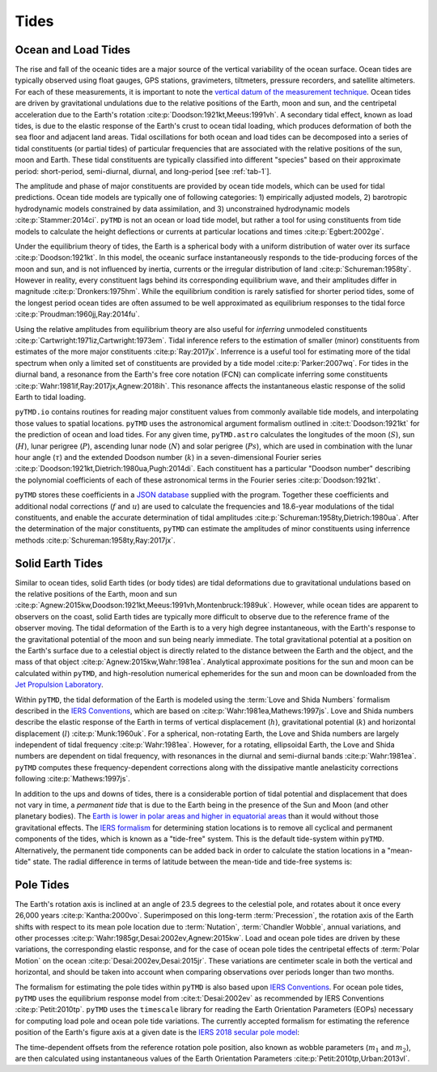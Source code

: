 Tides
#####

Ocean and Load Tides
--------------------

The rise and fall of the oceanic tides are a major source of the vertical variability of the ocean surface.
Ocean tides are typically observed using float gauges, GPS stations, gravimeters, tiltmeters, pressure recorders, and satellite altimeters.
For each of these measurements, it is important to note the `vertical datum of the measurement technique <https://www.esr.org/data-products/antarctic_tg_database/ocean-tide-and-ocean-tide-loading/>`_.
Ocean tides are driven by gravitational undulations due to the relative positions of the Earth, moon and sun, and the centripetal acceleration due to the Earth's rotation :cite:p:`Doodson:1921kt,Meeus:1991vh`.
A secondary tidal effect, known as load tides, is due to the elastic response of the Earth's crust to ocean tidal loading, which produces deformation of both the sea floor and adjacent land areas.
Tidal oscillations for both ocean and load tides can be decomposed into a series of tidal constituents (or partial tides) of particular frequencies that are associated with the relative positions of the sun, moon and Earth.
These tidal constituents are typically classified into different "species" based on their approximate period: short-period, semi-diurnal, diurnal, and long-period [see :ref:`tab-1`].

.. plot:: ./background/spectra.py
    :show-source-link: False
    :caption: Tidal spectra from :cite:t:`Cartwright:1973em`
    :align: center

The amplitude and phase of major constituents are provided by ocean tide models, which can be used for tidal predictions.
Ocean tide models are typically one of following categories:
1) empirically adjusted models,
2) barotropic hydrodynamic models constrained by data assimilation, and
3) unconstrained hydrodynamic models :cite:p:`Stammer:2014ci`.
``pyTMD`` is not an ocean or load tide model, but rather a tool for using constituents from tide models to calculate the height deflections or currents at particular locations and times :cite:p:`Egbert:2002ge`.

Under the equilibrium theory of tides, the Earth is a spherical body with a uniform distribution of water over its surface :cite:p:`Doodson:1921kt`.
In this model, the oceanic surface instantaneously responds to the tide-producing forces of the moon and sun, and is not influenced by inertia, currents or the irregular distribution of land :cite:p:`Schureman:1958ty`.
However in reality, every constituent lags behind its corresponding equilibrium wave, and their amplitudes differ in magnitude :cite:p:`Dronkers:1975hm`.
While the equilibrium condition is rarely satisfied for shorter period tides, some of the longest period ocean tides are often assumed to be well approximated as equilibrium responses to the tidal force :cite:p:`Proudman:1960jj,Ray:2014fu`. 

Using the relative amplitudes from equilibrium theory are also useful for *inferring* unmodeled constituents :cite:p:`Cartwright:1971iz,Cartwright:1973em`.
Tidal inference refers to the estimation of smaller (minor) constituents from estimates of the more major constituents :cite:p:`Ray:2017jx`.
Inferrence is a useful tool for estimating more of the tidal spectrum when only a limited set of constituents are provided by a tide model :cite:p:`Parker:2007wq`.
For tides in the diurnal band, a resonance from the Earth's free core notation (FCN) can complicate inferring some constituents :cite:p:`Wahr:1981if,Ray:2017jx,Agnew:2018ih`.
This resonance affects the instantaneous elastic response of the solid Earth to tidal loading.

``pyTMD.io`` contains routines for reading major constituent values from commonly available tide models, and interpolating those values to spatial locations.
``pyTMD`` uses the astronomical argument formalism outlined in :cite:t:`Doodson:1921kt` for the prediction of ocean and load tides. 
For any given time, ``pyTMD.astro`` calculates the longitudes of the moon (:math:`S`), sun (:math:`H`), lunar perigree (:math:`P`), ascending lunar node (:math:`N`) and solar perigree (:math:`Ps`), which are used in combination with the lunar hour angle (:math:`\tau`) and the extended Doodson number (:math:`k`) in a seven-dimensional Fourier series :cite:p:`Doodson:1921kt,Dietrich:1980ua,Pugh:2014di`.
Each constituent has a particular "Doodson number" describing the polynomial coefficients of each of these astronomical terms in the Fourier series :cite:p:`Doodson:1921kt`. 

.. math::
    :label: 1.1
    :name: eq:1.1

    \sigma(t) = d_1\tau + d_2 S + d_3 H + d_4 P + d_5 N + d_6 Ps + d_7 k

``pyTMD`` stores these coefficients in a `JSON database <https://github.com/pyTMD/pyTMD/blob/main/pyTMD/data/doodson.json>`_ supplied with the program.
Together these coefficients and additional nodal corrections (:math:`f` and :math:`u`) are used to calculate the frequencies and 18.6-year modulations of the tidal constituents, and enable the accurate determination of tidal amplitudes :cite:p:`Schureman:1958ty,Dietrich:1980ua`.
After the determination of the major constituents, ``pyTMD`` can estimate the amplitudes of minor constituents using inferrence methods :cite:p:`Schureman:1958ty,Ray:2017jx`.


Solid Earth Tides
-----------------

Similar to ocean tides, solid Earth tides (or body tides) are tidal deformations due to gravitational undulations based on the relative positions of the Earth, moon and sun :cite:p:`Agnew:2015kw,Doodson:1921kt,Meeus:1991vh,Montenbruck:1989uk`.
However, while ocean tides are apparent to observers on the coast, solid Earth tides are typically more difficult to observe due to the reference frame of the observer moving.
The tidal deformation of the Earth is to a very high degree instantaneous, with the Earth's response to the gravitational potential of the moon and sun being nearly immediate.
The total gravitational potential at a position on the Earth's surface due to a celestial object is directly related to the distance between the Earth and the object, and the mass of that object :cite:p:`Agnew:2015kw,Wahr:1981ea`.
Analytical approximate positions for the sun and moon can be calculated within ``pyTMD``, and high-resolution numerical ephemerides for the sun and moon can be downloaded from the `Jet Propulsion Laboratory <https://ssd.jpl.nasa.gov/planets/orbits.html>`_.

Within ``pyTMD``, the tidal deformation of the Earth is modeled using the :term:`Love and Shida Numbers` formalism described in the `IERS Conventions <https://iers-conventions.obspm.fr/>`_, which are based on :cite:p:`Wahr:1981ea,Mathews:1997js`.
Love and Shida numbers describe the elastic response of the Earth in terms of vertical displacement (:math:`h`), gravitational potential (:math:`k`) and horizontal displacement (:math:`l`) :cite:p:`Munk:1960uk`.
For a spherical, non-rotating Earth, the Love and Shida numbers are largely independent of tidal frequency :cite:p:`Wahr:1981ea`.
However, for a rotating, ellipsoidal Earth, the Love and Shida numbers are dependent on tidal frequency, with resonances in the diurnal and semi-diurnal bands :cite:p:`Wahr:1981ea`.
``pyTMD`` computes these frequency-dependent corrections along with the dissipative mantle anelasticity corrections following :cite:p:`Mathews:1997js`.

In addition to the ups and downs of tides, there is a considerable portion of tidal potential and displacement that does not vary in time, a *permanent tide* that is due to the Earth being in the presence of the Sun and Moon (and other planetary bodies).
The `Earth is lower in polar areas and higher in equatorial areas <https://www.ngs.noaa.gov/PUBS_LIB/EGM96_GEOID_PAPER/egm96_geoid_paper.html>`_ than it would without those gravitational effects.
The `IERS formalism <https://iers-conventions.obspm.fr/>`_ for determining station locations is to remove all cyclical and permanent components of the tides, which is known as a "tide-free" system.
This is the default tide-system within ``pyTMD``.
Alternatively, the permanent tide components can be added back in order to calculate the station locations in a "mean-tide" state.
The radial difference in terms of latitude between the mean-tide and tide-free systems is:

.. math::
    :label: 1.2
    :name: eq:1.2

    \delta r(\varphi) = -0.120582 \left(\frac{3}{2} sin^2 \varphi - \frac{1}{2} \right)


Pole Tides
----------

The Earth's rotation axis is inclined at an angle of 23.5 degrees to the celestial pole, and rotates about it once every 26,000 years :cite:p:`Kantha:2000vo`.
Superimposed on this long-term :term:`Precession`, the rotation axis of the Earth shifts with respect to its mean pole location due to :term:`Nutation`, :term:`Chandler Wobble`, annual variations, and other processes :cite:p:`Wahr:1985gr,Desai:2002ev,Agnew:2015kw`.
Load and ocean pole tides are driven by these variations, the corresponding elastic response, and for the case of ocean pole tides the centripetal effects of :term:`Polar Motion` on the ocean :cite:p:`Desai:2002ev,Desai:2015jr`.
These variations are centimeter scale in both the vertical and horizontal, and should be taken into account when comparing observations over periods longer than two months.

The formalism for estimating the pole tides within ``pyTMD`` is also based upon `IERS Conventions <https://iers-conventions.obspm.fr/>`_.
For ocean pole tides, ``pyTMD`` uses the equilibrium response model from :cite:t:`Desai:2002ev` as recommended by IERS Conventions :cite:p:`Petit:2010tp`.
``pyTMD`` uses the ``timescale`` library for reading the Earth Orientation Parameters (EOPs) necessary for computing load pole and ocean pole tide variations.
The currently accepted formalism for estimating the reference position of the Earth's figure axis at a given date is the `IERS 2018 secular pole model <https://iers-conventions.obspm.fr/chapter7.php>`_:

.. math::
    :label: 1.3
    :name: eq:1.3

    \bar{x}_s(t) &= 0.055 + 0.001677(t - 2000.0)\\
    \bar{y}_s(t) &= 0.3205 + 0.00346(t - 2000.0)


The time-dependent offsets from the reference rotation pole position, also known as wobble parameters (:math:`m_1` and :math:`m_2`), are then calculated using instantaneous values of the Earth Orientation Parameters :cite:p:`Petit:2010tp,Urban:2013vl`.


.. math::
    :label: 1.4
    :name: eq:1.4

    m_1(t) &= x_p(t) - \bar{x}_s(t)\\
    m_2(t) &= -(y_p(t) - \bar{y}_s(t))

.. plot:: ./background/polar-motion.py
    :show-source-link: False
    :caption: Polar motion estimates from the IERS
    :align: center
